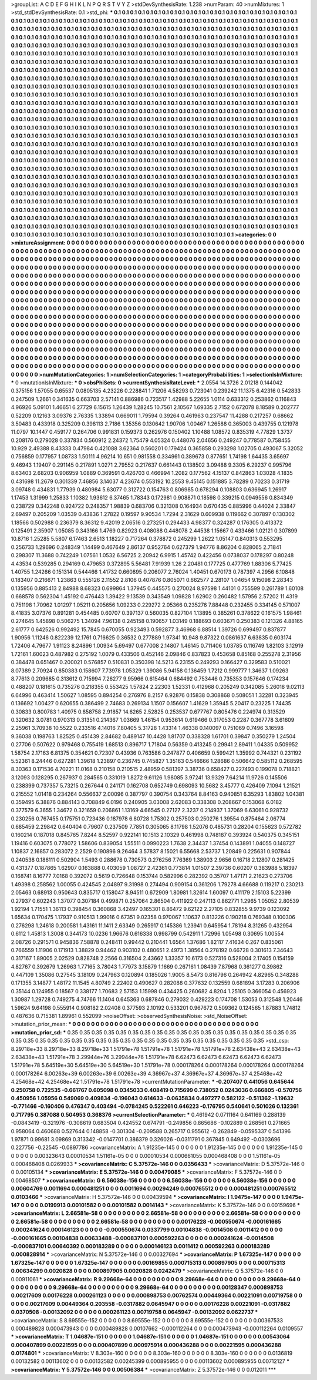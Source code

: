>groupList:
A C D E F G H I K L
N P Q R S T V Y Z 
>stdDevSynthesisRate:
1.238 
>numParam:
40
>numMixtures:
1
>std_stdDevSynthesisRate:
0.1
>std_phi:
***
0.1 0.1 0.1 0.1 0.1 0.1 0.1 0.1 0.1 0.1
0.1 0.1 0.1 0.1 0.1 0.1 0.1 0.1 0.1 0.1
0.1 0.1 0.1 0.1 0.1 0.1 0.1 0.1 0.1 0.1
0.1 0.1 0.1 0.1 0.1 0.1 0.1 0.1 0.1 0.1
0.1 0.1 0.1 0.1 0.1 0.1 0.1 0.1 0.1 0.1
0.1 0.1 0.1 0.1 0.1 0.1 0.1 0.1 0.1 0.1
0.1 0.1 0.1 0.1 0.1 0.1 0.1 0.1 0.1 0.1
0.1 0.1 0.1 0.1 0.1 0.1 0.1 0.1 0.1 0.1
0.1 0.1 0.1 0.1 0.1 0.1 0.1 0.1 0.1 0.1
0.1 0.1 0.1 0.1 0.1 0.1 0.1 0.1 0.1 0.1
0.1 0.1 0.1 0.1 0.1 0.1 0.1 0.1 0.1 0.1
0.1 0.1 0.1 0.1 0.1 0.1 0.1 0.1 0.1 0.1
0.1 0.1 0.1 0.1 0.1 0.1 0.1 0.1 0.1 0.1
0.1 0.1 0.1 0.1 0.1 0.1 0.1 0.1 0.1 0.1
0.1 0.1 0.1 0.1 0.1 0.1 0.1 0.1 0.1 0.1
0.1 0.1 0.1 0.1 0.1 0.1 0.1 0.1 0.1 0.1
0.1 0.1 0.1 0.1 0.1 0.1 0.1 0.1 0.1 0.1
0.1 0.1 0.1 0.1 0.1 0.1 0.1 0.1 0.1 0.1
0.1 0.1 0.1 0.1 0.1 0.1 0.1 0.1 0.1 0.1
0.1 0.1 0.1 0.1 0.1 0.1 0.1 0.1 0.1 0.1
0.1 0.1 0.1 0.1 0.1 0.1 0.1 0.1 0.1 0.1
0.1 0.1 0.1 0.1 0.1 0.1 0.1 0.1 0.1 0.1
0.1 0.1 0.1 0.1 0.1 0.1 0.1 0.1 0.1 0.1
0.1 0.1 0.1 0.1 0.1 0.1 0.1 0.1 0.1 0.1
0.1 0.1 0.1 0.1 0.1 0.1 0.1 0.1 0.1 0.1
0.1 0.1 0.1 0.1 0.1 0.1 0.1 0.1 0.1 0.1
0.1 0.1 0.1 0.1 0.1 0.1 0.1 0.1 0.1 0.1
0.1 0.1 0.1 0.1 0.1 0.1 0.1 0.1 0.1 0.1
0.1 0.1 0.1 0.1 0.1 0.1 0.1 0.1 0.1 0.1
0.1 0.1 0.1 0.1 0.1 0.1 0.1 0.1 0.1 0.1
0.1 0.1 0.1 0.1 0.1 0.1 0.1 0.1 0.1 0.1
0.1 0.1 0.1 0.1 0.1 0.1 0.1 0.1 0.1 0.1
0.1 0.1 0.1 0.1 0.1 0.1 0.1 0.1 0.1 0.1
0.1 0.1 0.1 0.1 0.1 0.1 0.1 0.1 0.1 0.1
0.1 0.1 0.1 0.1 0.1 0.1 0.1 0.1 0.1 0.1
0.1 0.1 0.1 0.1 0.1 0.1 0.1 0.1 0.1 0.1
0.1 0.1 0.1 0.1 0.1 0.1 0.1 0.1 0.1 0.1
0.1 0.1 0.1 0.1 0.1 0.1 0.1 0.1 0.1 0.1
0.1 0.1 0.1 0.1 0.1 0.1 0.1 0.1 0.1 0.1
0.1 0.1 0.1 0.1 0.1 0.1 0.1 0.1 0.1 0.1
0.1 0.1 0.1 0.1 0.1 0.1 0.1 0.1 0.1 0.1
0.1 0.1 0.1 0.1 0.1 0.1 0.1 0.1 0.1 0.1
0.1 0.1 0.1 0.1 0.1 0.1 0.1 0.1 0.1 0.1
0.1 0.1 0.1 0.1 0.1 0.1 0.1 0.1 0.1 0.1
0.1 0.1 0.1 0.1 0.1 0.1 0.1 0.1 0.1 0.1
0.1 0.1 0.1 0.1 0.1 0.1 0.1 0.1 0.1 0.1
0.1 0.1 0.1 0.1 0.1 0.1 0.1 0.1 0.1 0.1
0.1 0.1 0.1 0.1 0.1 0.1 0.1 0.1 0.1 0.1
0.1 0.1 0.1 0.1 0.1 0.1 0.1 0.1 0.1 0.1
0.1 0.1 0.1 0.1 0.1 0.1 0.1 0.1 0.1 0.1
0.1 0.1 0.1 0.1 0.1 0.1 0.1 0.1 0.1 0.1
0.1 0.1 0.1 0.1 0.1 0.1 0.1 0.1 0.1 0.1
0.1 0.1 0.1 0.1 0.1 0.1 0.1 0.1 0.1 0.1
0.1 0.1 0.1 0.1 0.1 0.1 0.1 0.1 0.1 0.1
0.1 0.1 0.1 0.1 0.1 0.1 0.1 0.1 0.1 0.1
0.1 0.1 0.1 0.1 0.1 0.1 0.1 0.1 0.1 0.1
0.1 0.1 0.1 0.1 0.1 0.1 0.1 0.1 0.1 0.1
0.1 0.1 0.1 0.1 0.1 0.1 0.1 0.1 0.1 0.1
0.1 0.1 0.1 0.1 0.1 0.1 0.1 0.1 0.1 0.1
0.1 0.1 0.1 0.1 0.1 0.1 0.1 0.1 0.1 0.1
0.1 0.1 0.1 0.1 0.1 0.1 0.1 0.1 0.1 0.1
0.1 0.1 0.1 0.1 0.1 0.1 0.1 0.1 0.1 0.1
0.1 0.1 0.1 0.1 0.1 0.1 0.1 0.1 0.1 0.1
0.1 0.1 0.1 0.1 0.1 0.1 0.1 0.1 0.1 0.1
0.1 0.1 0.1 0.1 0.1 0.1 0.1 0.1 0.1 0.1
0.1 0.1 0.1 0.1 0.1 0.1 0.1 0.1 0.1 0.1
0.1 0.1 0.1 0.1 0.1 0.1 0.1 0.1 0.1 0.1
0.1 0.1 0.1 0.1 0.1 0.1 0.1 0.1 0.1 0.1
0.1 0.1 0.1 0.1 0.1 0.1 0.1 0.1 0.1 0.1
0.1 0.1 0.1 0.1 0.1 0.1 0.1 0.1 0.1 0.1
0.1 0.1 0.1 0.1 0.1 0.1 0.1 0.1 0.1 0.1
0.1 0.1 0.1 0.1 0.1 0.1 0.1 0.1 0.1 0.1
0.1 0.1 0.1 0.1 0.1 0.1 0.1 0.1 0.1 0.1
0.1 0.1 0.1 0.1 0.1 0.1 0.1 0.1 0.1 0.1
0.1 0.1 0.1 0.1 0.1 0.1 0.1 0.1 0.1 0.1
0.1 0.1 0.1 0.1 0.1 0.1 0.1 0.1 0.1 0.1
0.1 0.1 0.1 0.1 0.1 0.1 0.1 0.1 0.1 0.1
0.1 0.1 0.1 0.1 0.1 0.1 0.1 0.1 0.1 0.1
0.1 0.1 0.1 0.1 0.1 0.1 0.1 0.1 0.1 0.1
0.1 0.1 0.1 0.1 0.1 0.1 0.1 0.1 0.1 0.1
0.1 0.1 0.1 0.1 0.1 0.1 0.1 0.1 0.1 0.1
0.1 0.1 0.1 0.1 0.1 0.1 0.1 0.1 0.1 0.1
0.1 0.1 0.1 0.1 0.1 0.1 0.1 0.1 0.1 0.1
0.1 0.1 0.1 0.1 0.1 0.1 0.1 0.1 0.1 0.1
0.1 0.1 0.1 0.1 0.1 0.1 0.1 0.1 0.1 0.1
0.1 0.1 0.1 0.1 0.1 0.1 0.1 0.1 0.1 0.1
0.1 0.1 0.1 0.1 0.1 0.1 0.1 0.1 0.1 0.1
0.1 0.1 0.1 0.1 0.1 0.1 0.1 0.1 0.1 0.1
0.1 0.1 0.1 0.1 0.1 0.1 0.1 0.1 0.1 0.1
0.1 0.1 0.1 0.1 0.1 0.1 0.1 0.1 0.1 0.1
0.1 0.1 0.1 0.1 0.1 0.1 0.1 0.1 0.1 0.1
0.1 0.1 0.1 0.1 0.1 0.1 0.1 0.1 0.1 0.1
0.1 0.1 0.1 0.1 0.1 0.1 0.1 0.1 0.1 0.1
0.1 0.1 0.1 0.1 0.1 0.1 0.1 0.1 0.1 0.1
0.1 0.1 0.1 0.1 0.1 0.1 0.1 0.1 0.1 0.1
0.1 0.1 0.1 0.1 0.1 0.1 0.1 0.1 0.1 0.1
0.1 0.1 0.1 0.1 0.1 0.1 0.1 0.1 0.1 0.1
0.1 0.1 0.1 0.1 0.1 0.1 0.1 0.1 0.1 0.1
0.1 0.1 0.1 0.1 0.1 0.1 0.1 
>categories:
0 0
>mixtureAssignment:
0 0 0 0 0 0 0 0 0 0 0 0 0 0 0 0 0 0 0 0 0 0 0 0 0 0 0 0 0 0 0 0 0 0 0 0 0 0 0 0 0 0 0 0 0 0 0 0 0 0
0 0 0 0 0 0 0 0 0 0 0 0 0 0 0 0 0 0 0 0 0 0 0 0 0 0 0 0 0 0 0 0 0 0 0 0 0 0 0 0 0 0 0 0 0 0 0 0 0 0
0 0 0 0 0 0 0 0 0 0 0 0 0 0 0 0 0 0 0 0 0 0 0 0 0 0 0 0 0 0 0 0 0 0 0 0 0 0 0 0 0 0 0 0 0 0 0 0 0 0
0 0 0 0 0 0 0 0 0 0 0 0 0 0 0 0 0 0 0 0 0 0 0 0 0 0 0 0 0 0 0 0 0 0 0 0 0 0 0 0 0 0 0 0 0 0 0 0 0 0
0 0 0 0 0 0 0 0 0 0 0 0 0 0 0 0 0 0 0 0 0 0 0 0 0 0 0 0 0 0 0 0 0 0 0 0 0 0 0 0 0 0 0 0 0 0 0 0 0 0
0 0 0 0 0 0 0 0 0 0 0 0 0 0 0 0 0 0 0 0 0 0 0 0 0 0 0 0 0 0 0 0 0 0 0 0 0 0 0 0 0 0 0 0 0 0 0 0 0 0
0 0 0 0 0 0 0 0 0 0 0 0 0 0 0 0 0 0 0 0 0 0 0 0 0 0 0 0 0 0 0 0 0 0 0 0 0 0 0 0 0 0 0 0 0 0 0 0 0 0
0 0 0 0 0 0 0 0 0 0 0 0 0 0 0 0 0 0 0 0 0 0 0 0 0 0 0 0 0 0 0 0 0 0 0 0 0 0 0 0 0 0 0 0 0 0 0 0 0 0
0 0 0 0 0 0 0 0 0 0 0 0 0 0 0 0 0 0 0 0 0 0 0 0 0 0 0 0 0 0 0 0 0 0 0 0 0 0 0 0 0 0 0 0 0 0 0 0 0 0
0 0 0 0 0 0 0 0 0 0 0 0 0 0 0 0 0 0 0 0 0 0 0 0 0 0 0 0 0 0 0 0 0 0 0 0 0 0 0 0 0 0 0 0 0 0 0 0 0 0
0 0 0 0 0 0 0 0 0 0 0 0 0 0 0 0 0 0 0 0 0 0 0 0 0 0 0 0 0 0 0 0 0 0 0 0 0 0 0 0 0 0 0 0 0 0 0 0 0 0
0 0 0 0 0 0 0 0 0 0 0 0 0 0 0 0 0 0 0 0 0 0 0 0 0 0 0 0 0 0 0 0 0 0 0 0 0 0 0 0 0 0 0 0 0 0 0 0 0 0
0 0 0 0 0 0 0 0 0 0 0 0 0 0 0 0 0 0 0 0 0 0 0 0 0 0 0 0 0 0 0 0 0 0 0 0 0 0 0 0 0 0 0 0 0 0 0 0 0 0
0 0 0 0 0 0 0 0 0 0 0 0 0 0 0 0 0 0 0 0 0 0 0 0 0 0 0 0 0 0 0 0 0 0 0 0 0 0 0 0 0 0 0 0 0 0 0 0 0 0
0 0 0 0 0 0 0 0 0 0 0 0 0 0 0 0 0 0 0 0 0 0 0 0 0 0 0 0 0 0 0 0 0 0 0 0 0 0 0 0 0 0 0 0 0 0 0 0 0 0
0 0 0 0 0 0 0 0 0 0 0 0 0 0 0 0 0 0 0 0 0 0 0 0 0 0 0 0 0 0 0 0 0 0 0 0 0 0 0 0 0 0 0 0 0 0 0 0 0 0
0 0 0 0 0 0 0 0 0 0 0 0 0 0 0 0 0 0 0 0 0 0 0 0 0 0 0 0 0 0 0 0 0 0 0 0 0 0 0 0 0 0 0 0 0 0 0 0 0 0
0 0 0 0 0 0 0 0 0 0 0 0 0 0 0 0 0 0 0 0 0 0 0 0 0 0 0 0 0 0 0 0 0 0 0 0 0 0 0 0 0 0 0 0 0 0 0 0 0 0
0 0 0 0 0 0 0 0 0 0 0 0 0 0 0 0 0 0 0 0 0 0 0 0 0 0 0 0 0 0 0 0 0 0 0 0 0 0 0 0 0 0 0 0 0 0 0 0 0 0
0 0 0 0 0 0 0 0 0 0 0 0 0 0 0 0 0 0 0 0 0 0 0 0 0 0 0 0 0 0 0 0 0 0 0 0 0 
>numMutationCategories:
1
>numSelectionCategories:
1
>categoryProbabilities:
1 
>selectionIsInMixture:
***
0 
>mutationIsInMixture:
***
0 
>obsPhiSets:
0
>currentSynthesisRateLevel:
***
2.0554 14.3726 2.01218 0.144042 0.375156 1.57055 0.65537 0.0805135 4.23226 0.228841
1.71206 4.58293 0.723041 0.239242 11.1375 6.42316 0.542833 0.247509 1.2661 0.341635
0.663703 2.57141 0.886986 0.723517 1.42988 5.22655 1.0114 0.633312 0.253862 0.116843
4.96926 5.09101 1.46651 6.27729 6.15615 1.26439 1.28245 10.7561 2.10567 1.69335
2.7152 0.672078 8.18589 0.202777 0.52209 0.12163 3.09376 2.76335 1.33894 0.669011
1.79594 0.39264 0.461963 0.237547 11.4288 0.217257 0.68662 3.50483 0.433918 0.325209
0.398113 2.7186 1.35356 0.130642 1.90706 1.00467 1.26588 0.365003 0.439755 0.121978
11.0797 10.1447 0.459177 0.264706 0.991831 0.159373 0.262976 0.150402 1.10488 1.08572
0.835319 4.77829 1.3737 0.208176 0.279028 0.337834 0.560912 2.24372 1.75479 4.05324
0.448076 2.04656 0.249247 0.778587 0.758455 10.929 2.49388 8.43333 0.47984 0.421088
3.62364 0.560201 0.179424 0.365858 0.293298 1.02705 0.493067 5.32052 0.756859 0.177957
1.08733 1.50111 4.96214 10.651 0.981558 0.334961 0.389673 0.877651 1.74198 1.64435
3.65697 9.46943 1.19407 0.291145 0.217891 1.0271 2.79552 0.217637 0.661443 0.138502
3.09488 9.3305 6.29237 0.995796 8.63403 2.68203 0.906959 1.0889 0.369591 0.426703
0.466994 1.2082 0.177562 4.15137 0.842863 1.03028 4.1835 0.431698 11.2679 0.301339
7.46856 3.14037 4.23674 0.553192 10.2553 9.45145 0.151885 3.78289 0.70233 0.31719
3.09748 0.434831 1.77939 0.480984 5.63077 0.312722 0.154763 0.806985 0.678294 0.108803
0.636945 1.26917 1.17453 1.31999 1.25833 1.10382 1.93612 6.37465 1.78343 0.172981
0.908871 0.18598 0.339215 0.0949556 0.834349 0.238729 0.342248 0.924722 0.248357 1.98839
0.683706 0.321308 0.164934 0.670435 0.885996 0.44024 2.33847 2.69497 0.205209 1.03539
0.43836 1.27822 0.19597 9.90534 1.7294 2.31629 0.609938 0.119662 0.307897 0.130302
1.18566 0.502988 0.236379 8.36312 9.42019 2.06516 0.273251 0.294433 4.98377 0.324287
0.176305 0.413372 0.125491 2.35907 1.05085 0.343166 1.4769 0.82923 0.408088 0.448078
2.44538 1.15667 0.433466 1.02121 0.307899 10.8716 1.25285 5.5807 6.17463 2.6513
1.18227 0.717264 0.378872 0.245299 1.2622 1.05147 0.840313 0.553295 0.256733 1.29696
0.248349 1.14499 0.467649 2.86137 0.952764 0.627379 1.94776 8.86204 0.828065 2.71841
0.298307 11.3688 0.742249 1.07561 1.0532 6.56725 2.20942 6.9915 1.45742 0.422456
0.0738037 0.178297 0.80248 4.43534 0.539285 0.294169 0.479653 0.372895 5.56481 7.91939
1.26 2.20481 0.177725 0.477769 1.88306 5.77425 1.40755 1.24266 0.151314 0.544466
1.41732 0.660895 0.206077 2.76024 1.40451 0.670173 0.787397 4.2956 6.10848 0.183407
0.216671 1.23863 0.555126 2.11552 2.8106 0.407876 0.805071 0.662577 2.28107 1.04654
9.15098 2.28343 0.135956 0.885413 2.84988 8.68323 0.699864 1.37945 0.445575 0.270024
8.97598 1.44101 0.755599 0.261789 1.60108 0.668578 0.562304 1.45192 0.476443 1.39422
9.13539 0.343549 1.09828 1.62902 0.260482 1.57956 2.57202 11.4319 0.751198 1.70962
1.01297 1.05211 0.205656 1.09233 0.229272 2.05366 0.235276 7.88448 0.232455 0.334145
0.571007 8.41835 3.07376 0.891281 0.454485 0.60707 0.397137 0.560035 0.827104 1.13895
0.385261 0.378622 0.161575 1.98461 0.274645 1.45898 0.506275 1.34094 7.96138 0.245158
0.190657 1.03149 0.188693 0.603671 0.250383 0.121326 4.88165 2.61777 0.642526 0.992492
15.7845 0.670055 0.923493 0.592877 3.46968 6.88514 1.39726 0.699497 0.837877 1.90956
1.11246 0.822239 12.1761 0.716625 0.36532 0.277889 1.97341 10.948 9.87322 0.0861637
6.63835 0.603174 1.72406 4.79677 1.91123 8.24896 1.00934 5.69497 0.677008 2.14807
1.46145 0.711406 1.03785 0.116749 1.82103 3.12919 1.72161 1.60023 0.487982 0.275192
1.0079 0.433506 0.452146 2.09846 0.837823 0.453658 0.85168 0.255278 2.31956 0.384478
0.651467 0.200021 0.576857 0.510831 0.350398 14.5213 6.23155 0.249293 0.166427 0.329583
0.510021 8.07389 2.70924 0.850383 0.158607 7.73978 1.05329 1.39086 5.94158 0.136459
1.7212 0.999777 1.34637 1.09263 8.77613 0.209685 0.313612 0.715994 7.26277 9.95966
0.615464 0.684492 0.753446 0.735353 0.157646 0.174234 0.488207 0.181615 0.735276 0.218355
0.553425 1.57824 2.22303 1.52331 0.412968 0.205249 0.342085 5.26018 9.02113 6.64996
0.463414 1.50627 1.08595 0.894254 0.276976 8.2157 6.92876 0.15838 0.308868 0.508051
1.32281 0.323945 0.136692 1.00427 0.620655 0.386499 2.74683 0.269134 1.1507 0.156607
1.41629 1.35945 5.20417 0.23225 1.74435 0.30833 0.800783 1.40975 0.858758 2.91857
14.6265 2.52825 0.253537 0.677767 0.805476 0.224974 0.313529 0.320632 3.0781 0.970313
0.31351 0.214367 1.03669 1.46154 0.953614 0.619466 0.317053 0.2287 0.367778 3.61609
2.25961 3.70938 10.5522 0.233516 4.14016 7.80405 5.31728 1.43314 1.46338 0.140097
0.751069 0.7496 3.16598 9.36038 0.198763 1.82525 0.451439 2.84682 0.489147 10.4428
1.81707 0.338328 1.61701 0.39847 0.350279 1.24504 0.27706 0.507622 0.979468 0.755419
1.68513 0.896717 1.71804 0.56359 0.413245 0.29941 2.89411 1.04335 0.509952 1.58754
2.17163 6.81375 0.354621 0.72307 0.43936 0.763586 0.247877 0.406659 0.599421 1.35992
0.744321 0.231192 5.52361 8.24446 0.627281 1.39618 1.23897 0.236745 0.745827 1.35163
0.546666 1.28686 0.506642 0.585112 0.268595 8.30363 0.171536 4.70221 11.0168 0.210158
0.210515 2.48959 0.581397 3.38736 0.658427 0.227493 0.199078 0.718821 3.12093 0.128295
0.267937 0.284565 0.331019 1.8272 9.61126 1.98085 3.97241 13.9329 7.64214 11.9726
0.145506 0.238399 0.737357 5.73215 0.267644 0.241171 0.162708 0.652749 0.698093 10.5682
3.45777 0.426409 7.1094 1.21521 0.215552 1.01418 0.234264 0.556637 2.00096 0.387797
0.390754 0.343764 8.84163 0.940851 6.35293 1.83802 1.04381 0.359495 6.38876 0.884143
0.708849 6.0196 0.240905 3.03008 2.62083 0.338308 0.208667 0.153068 6.0182 0.377579
6.3655 1.34672 0.321659 0.206861 1.13169 4.66545 0.27127 2.3237 0.214937 1.37069
6.63061 0.928732 0.230256 0.767455 0.175751 0.723436 0.187978 6.80728 1.75302 0.257503
0.250276 1.39554 0.875464 2.06774 0.685459 2.29842 0.640404 0.79607 0.237509 7.7851
0.305065 8.11798 1.52076 0.485731 0.28204 0.155623 0.572782 0.160214 0.187018 0.845765
7.8244 8.52597 0.922141 10.1513 2.10329 0.461998 0.748187 0.393924 0.540375 0.345151
1.19416 0.603075 0.778072 1.58606 0.839054 1.55511 0.0990223 1.7638 2.34437 1.37454
0.143891 1.04055 0.148727 1.10837 2.16857 0.283072 2.2529 0.190896 9.26464 3.57837
8.15021 6.55668 2.53737 1.20849 0.225631 0.907844 0.240538 0.186111 0.502904 1.5493
0.288678 0.730573 0.276256 7.76369 1.38903 2.9656 0.16718 2.12807 0.281425 0.431377
0.187865 1.62907 0.163888 0.403059 1.08727 2.42361 0.773814 1.01507 2.39736 0.60207
0.383988 5.18397 0.168741 8.16777 7.0168 0.392072 0.5619 0.726648 0.153744 0.582996
0.282392 0.35707 1.47171 2.21623 0.273706 1.49398 0.258562 1.00055 0.424545 2.04897
9.31998 0.274494 0.909154 0.361206 1.79278 4.66688 0.119217 0.230213 2.05463 0.68913
0.950643 0.835717 0.158047 8.94511 0.672909 1.80981 1.32614 1.60097 0.411179 2.15103
5.22399 0.27937 0.602243 1.37077 0.307184 0.499871 0.257064 2.86504 0.411922 0.247113
0.862771 1.2965 1.05052 2.80539 1.92194 1.71551 1.36113 0.398454 0.360868 3.42497
0.165301 8.86472 9.62122 2.27105 0.832855 9.9739 0.123092 1.65634 0.170475 1.17937
0.910513 1.99016 0.67351 9.02358 0.970067 1.10637 0.813226 0.190218 0.769348 0.100306
0.276298 1.24618 0.200581 1.43161 11.1411 2.63349 0.265917 0.145386 1.23941 0.645954
1.78194 8.31265 0.432954 0.6112 1.45813 1.3008 0.344173 10.0236 1.96676 0.616338
0.998799 0.542911 1.72996 1.05498 0.30695 1.00554 2.08726 0.291571 0.945836 7.58878
0.248411 0.99442 0.210441 1.6564 1.37686 1.82117 7.41634 0.267 0.835061 0.766559
1.11906 0.171913 1.38829 0.94462 0.903102 0.480651 2.4973 1.38564 0.278192 0.66728
0.301613 7.34643 0.317167 1.89005 2.02529 0.828748 2.2566 0.316504 2.43662 1.33357
10.6173 0.527316 0.528004 2.17405 0.154159 4.82767 0.392679 1.26963 1.77165 3.78043
1.77973 3.15879 1.1669 0.267161 1.08439 7.87968 0.361277 0.39862 0.447109 1.35086
0.27545 3.18109 0.247963 0.120894 0.185026 1.9005 8.5473 0.816796 0.264942 4.82965
0.348288 0.171355 3.14877 1.48172 11.1545 4.80749 2.22402 0.490627 0.282088 0.377632
0.132559 0.681894 3.17283 0.206906 0.35144 0.124955 0.18567 0.338177 1.70683 2.57153
1.15998 0.434425 0.260682 4.8204 1.25105 0.366054 0.456923 1.30987 1.29728 0.749275
4.74766 11.1404 0.645363 0.687846 0.279032 0.429223 0.174708 1.53053 0.312548 1.20446
1.59624 9.64198 0.555914 0.908182 2.02408 0.377593 2.10192 0.533201 0.967672 0.509362
0.124565 1.87883 1.74812 0.487636 0.715381 1.89961 0.552099 
>noiseOffset:
>observedSynthesisNoise:
>std_NoiseOffset:
>mutation_prior_mean:
***
0 0 0 0 0 0 0 0 0 0
0 0 0 0 0 0 0 0 0 0
0 0 0 0 0 0 0 0 0 0
0 0 0 0 0 0 0 0 0 0
>mutation_prior_sd:
***
0.35 0.35 0.35 0.35 0.35 0.35 0.35 0.35 0.35 0.35
0.35 0.35 0.35 0.35 0.35 0.35 0.35 0.35 0.35 0.35
0.35 0.35 0.35 0.35 0.35 0.35 0.35 0.35 0.35 0.35
0.35 0.35 0.35 0.35 0.35 0.35 0.35 0.35 0.35 0.35
>std_csp:
8.29718e+33 8.29718e+33 8.29718e+33 1.51791e+78 1.51791e+78 1.51791e+78 1.51791e+78 2.63438e+43 2.63438e+43 2.63438e+43
1.51791e+78 3.29944e+76 3.29944e+76 1.51791e+78 6.62473 6.62473 6.62473 6.62473 6.62473 1.51791e+78
5.64519e+30 5.64519e+30 5.64519e+30 1.51791e+78 0.000178264 0.000178264 0.000178264 0.000178264 0.000178264 6.00263e+39
6.00263e+39 6.00263e+39 4.36967e+37 4.36967e+37 4.36967e+37 4.25468e+42 4.25468e+42 4.25468e+42 1.51791e+78 1.51791e+78
>currentMutationParameter:
***
-0.207407 0.441056 0.645644 0.250758 0.722535 -0.661767 0.605098 0.0345033 0.408419 0.715699
0.738052 0.0243036 0.666805 -0.570756 0.450956 1.05956 0.549069 0.409834 -0.196043 0.614633
-0.0635834 0.497277 0.582122 -0.511362 -1.19632 -0.771466 -0.160406 0.476347 0.403494 -0.0784245
0.522261 0.646223 -0.176795 0.540641 0.501026 0.132361 0.717795 0.387088 0.504953 0.368376
>currentSelectionParameter:
***
0.461942 0.0711164 0.641169 0.288139 -0.0843419 -0.321976 -0.308619 0.683504 0.424552 0.674791
-0.249856 0.865686 -0.102889 0.268561 0.271665 0.958064 0.460688 0.527644 0.148858 -0.301304
-0.209588 0.265717 0.955612 -0.262849 -0.0595337 0.541396 1.97871 0.99681 3.09869 0.313342
-0.0147701 0.386379 0.326026 -0.0311791 0.367845 0.649492 -0.0303696 0.227756 -0.22545 -0.0897786
>covarianceMatrix:
A
1.91235e-145	0	0	0	0	0	
0	1.91235e-145	0	0	0	0	
0	0	1.91235e-145	0	0	0	
0	0	0	0.00323643	0.00010534	1.51161e-05	
0	0	0	0.00010534	0.000661055	0.000468408	
0	0	0	1.51161e-05	0.000468408	0.0269933	
***
>covarianceMatrix:
C
5.37572e-146	0	
0	0.0356433	
***
>covarianceMatrix:
D
5.37572e-146	0	
0	0.00105134	
***
>covarianceMatrix:
E
5.37572e-146	0	
0	0.00479085	
***
>covarianceMatrix:
F
5.37572e-146	0	
0	0.00468507	
***
>covarianceMatrix:
G
6.56038e-156	0	0	0	0	0	
0	6.56038e-156	0	0	0	0	
0	0	6.56038e-156	0	0	0	
0	0	0	0.00604769	0.0011694	0.000481251	
0	0	0	0.0011694	0.00294249	0.000765512	
0	0	0	0.000481251	0.000765512	0.0103466	
***
>covarianceMatrix:
H
5.37572e-146	0	
0	0.00439594	
***
>covarianceMatrix:
I
1.9475e-147	0	0	0	
0	1.9475e-147	0	0	
0	0	0.0199913	0.00101582	
0	0	0.00101582	0.0014143	
***
>covarianceMatrix:
K
5.37572e-146	0	
0	0.00159696	
***
>covarianceMatrix:
L
2.66581e-58	0	0	0	0	0	0	0	0	0	
0	2.66581e-58	0	0	0	0	0	0	0	0	
0	0	2.66581e-58	0	0	0	0	0	0	0	
0	0	0	2.66581e-58	0	0	0	0	0	0	
0	0	0	0	2.66581e-58	0	0	0	0	0	
0	0	0	0	0	0.00176228	-0.000550674	-0.000161665	0.000241624	0.000146123	
0	0	0	0	0	-0.000550674	0.0337799	0.00104838	-0.0014508	0.0011412	
0	0	0	0	0	-0.000161665	0.00104838	0.00633488	-0.000837101	0.000592263	
0	0	0	0	0	0.000241624	-0.0014508	-0.000837101	0.00640392	0.000183289	
0	0	0	0	0	0.000146123	0.0011412	0.000592263	0.000183289	0.000828914	
***
>covarianceMatrix:
N
5.37572e-146	0	
0	0.00327694	
***
>covarianceMatrix:
P
1.67325e-147	0	0	0	0	0	
0	1.67325e-147	0	0	0	0	
0	0	1.67325e-147	0	0	0	
0	0	0	0.00169855	0.000715313	0.000897905	
0	0	0	0.000715313	0.00634299	0.0020828	
0	0	0	0.000897905	0.0020828	0.0242479	
***
>covarianceMatrix:
Q
5.37572e-146	0	
0	0.00911061	
***
>covarianceMatrix:
R
9.29668e-64	0	0	0	0	0	0	0	0	0	
0	9.29668e-64	0	0	0	0	0	0	0	0	
0	0	9.29668e-64	0	0	0	0	0	0	0	
0	0	0	9.29668e-64	0	0	0	0	0	0	
0	0	0	0	9.29668e-64	0	0	0	0	0	
0	0	0	0	0	0.00128347	0.000898753	0.00217609	0.00176228	0.000261123	
0	0	0	0	0	0.000898753	0.00762574	0.00449364	0.00221091	0.00719758	
0	0	0	0	0	0.00217609	0.00449364	0.203558	-0.0317882	0.0645947	
0	0	0	0	0	0.00176228	0.00221091	-0.0317882	0.0370508	-0.00132092	
0	0	0	0	0	0.000261123	0.00719758	0.0645947	-0.00132092	0.0622737	
***
>covarianceMatrix:
S
8.69555e-152	0	0	0	0	0	
0	8.69555e-152	0	0	0	0	
0	0	8.69555e-152	0	0	0	
0	0	0	0.00367533	0.000489828	0.000473943	
0	0	0	0.000489828	0.00107662	-0.000112264	
0	0	0	0.000473943	-0.000112264	0.0109557	
***
>covarianceMatrix:
T
1.04687e-151	0	0	0	0	0	
0	1.04687e-151	0	0	0	0	
0	0	1.04687e-151	0	0	0	
0	0	0	0.00543064	0.000407899	0.00221595	
0	0	0	0.000407899	0.000975914	0.000436288	
0	0	0	0.00221595	0.000436288	0.0174801	
***
>covarianceMatrix:
V
8.303e-160	0	0	0	0	0	
0	8.303e-160	0	0	0	0	
0	0	8.303e-160	0	0	0	
0	0	0	0.0136819	0.00132582	0.00113602	
0	0	0	0.00132582	0.00245399	0.000895955	
0	0	0	0.00113602	0.000895955	0.00712127	
***
>covarianceMatrix:
Y
5.37572e-146	0	
0	0.00506384	
***
>covarianceMatrix:
Z
5.37572e-146	0	
0	0.012011	
***
